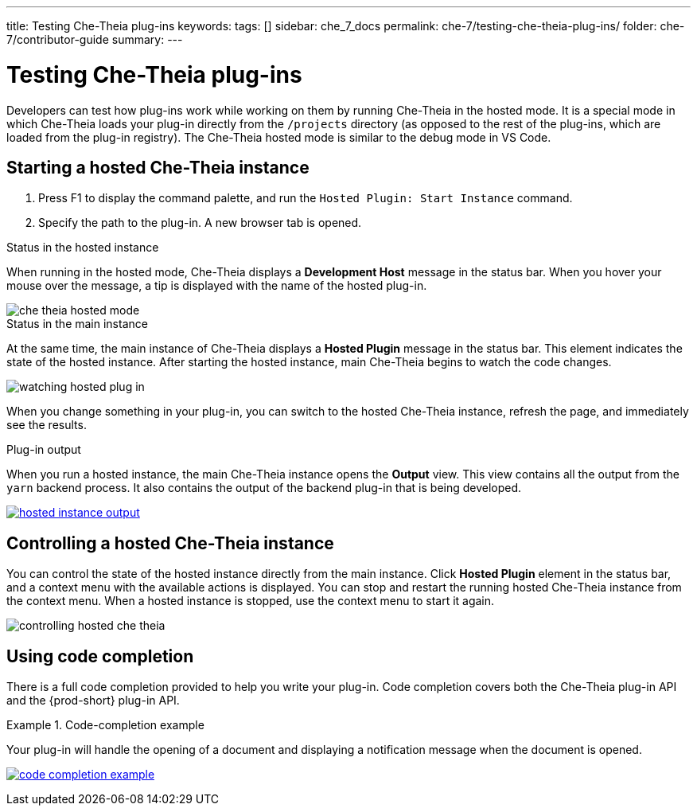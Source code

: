 ---
title: Testing Che-Theia plug-ins
keywords:
tags: []
sidebar: che_7_docs
permalink: che-7/testing-che-theia-plug-ins/
folder: che-7/contributor-guide
summary:
---

:parent-context-of-testing-che-theia-plug-ins: {context}

[id='testing-{prod-id-short}-theia-plug-ins']
= Testing Che-Theia plug-ins

:context: testing-che-theia-plug-ins

Developers can test how plug-ins work while working on them by running Che-Theia in the hosted mode. It is a special mode in which Che-Theia loads your plug-in directly from the `/projects` directory (as opposed to the rest of the plug-ins, which are loaded from the plug-in registry). The Che-Theia hosted mode is similar to the debug mode in VS Code.

== Starting a hosted Che-Theia instance

. Press F1 to display the command palette, and run the `Hosted Plugin: Start Instance` command.

. Specify the path to the plug-in. A new browser tab is opened.

.Status in the hosted instance

When running in the hosted mode, Che-Theia displays a *Development Host* message in the status bar. When you hover your mouse over the message, a tip is displayed with the name of the hosted plug-in.

image::extensibility/che-theia-hosted-mode.png[]

.Status in the main instance
At the same time, the main instance of Che-Theia displays a *Hosted Plugin* message in the status bar. This element indicates the state of the hosted instance. After starting the hosted instance, main Che-Theia begins to watch the code changes.

image::extensibility/watching-hosted-plug-in.png[]

When you change something in your plug-in, you can switch to the hosted Che-Theia instance, refresh the page, and immediately see the results.

.Plug-in output

When you run a hosted instance, the main Che-Theia instance opens the *Output* view. This view contains all the output from the `yarn` backend process. It also contains the output of the backend plug-in that is being developed.

image::extensibility/hosted-instance-output.png[link="{imagesdir}/extensibility/hosted-instance-output.png"]

== Controlling a hosted Che-Theia instance

You can control the state of the hosted instance directly from the main instance. Click *Hosted Plugin* element in the status bar, and a context menu with the available actions is displayed. You can stop and restart the running hosted Che-Theia instance from the context menu. When a hosted instance is stopped, use the context menu to start it again. 

image::extensibility/controlling-hosted-che-theia.png[]

== Using code completion

There is a full code completion provided to help you write your plug-in. Code completion covers both the Che-Theia plug-in API and the {prod-short} plug-in API.

.Code-completion example
[example]
====
Your plug-in will handle the opening of a document and displaying a notification message when the document is opened.

image:extensibility/code-completion-example.gif[link="{imagesdir}/extensibility/code-completion-example.gif"]
====

:context: {parent-context-of-testing-che-theia-plug-ins}
